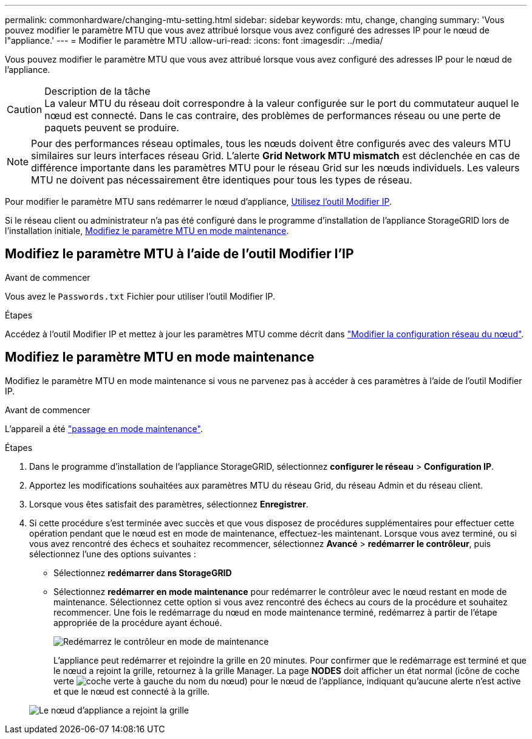 ---
permalink: commonhardware/changing-mtu-setting.html 
sidebar: sidebar 
keywords: mtu, change, changing 
summary: 'Vous pouvez modifier le paramètre MTU que vous avez attribué lorsque vous avez configuré des adresses IP pour le nœud de l"appliance.' 
---
= Modifier le paramètre MTU
:allow-uri-read: 
:icons: font
:imagesdir: ../media/


[role="lead"]
Vous pouvez modifier le paramètre MTU que vous avez attribué lorsque vous avez configuré des adresses IP pour le nœud de l'appliance.

.Description de la tâche

CAUTION: La valeur MTU du réseau doit correspondre à la valeur configurée sur le port du commutateur auquel le nœud est connecté. Dans le cas contraire, des problèmes de performances réseau ou une perte de paquets peuvent se produire.


NOTE: Pour des performances réseau optimales, tous les nœuds doivent être configurés avec des valeurs MTU similaires sur leurs interfaces réseau Grid. L'alerte *Grid Network MTU mismatch* est déclenchée en cas de différence importante dans les paramètres MTU pour le réseau Grid sur les nœuds individuels. Les valeurs MTU ne doivent pas nécessairement être identiques pour tous les types de réseau.

Pour modifier le paramètre MTU sans redémarrer le nœud d'appliance, <<Modifiez le paramètre MTU à l'aide de l'outil Modifier l'IP,Utilisez l'outil Modifier IP>>.

Si le réseau client ou administrateur n'a pas été configuré dans le programme d'installation de l'appliance StorageGRID lors de l'installation initiale, <<Modifiez le paramètre MTU en mode maintenance,Modifiez le paramètre MTU en mode maintenance>>.



== Modifiez le paramètre MTU à l'aide de l'outil Modifier l'IP

.Avant de commencer
Vous avez le `Passwords.txt` Fichier pour utiliser l'outil Modifier IP.

.Étapes
Accédez à l'outil Modifier IP et mettez à jour les paramètres MTU comme décrit dans https://docs.netapp.com/us-en/storagegrid/maintain/changing-nodes-network-configuration.html["Modifier la configuration réseau du nœud"^].



== Modifiez le paramètre MTU en mode maintenance

Modifiez le paramètre MTU en mode maintenance si vous ne parvenez pas à accéder à ces paramètres à l'aide de l'outil Modifier IP.

.Avant de commencer
L'appareil a été link:../commonhardware/placing-appliance-into-maintenance-mode.html["passage en mode maintenance"].

.Étapes
. Dans le programme d'installation de l'appliance StorageGRID, sélectionnez *configurer le réseau* > *Configuration IP*.
. Apportez les modifications souhaitées aux paramètres MTU du réseau Grid, du réseau Admin et du réseau client.
. Lorsque vous êtes satisfait des paramètres, sélectionnez *Enregistrer*.
. Si cette procédure s'est terminée avec succès et que vous disposez de procédures supplémentaires pour effectuer cette opération pendant que le nœud est en mode de maintenance, effectuez-les maintenant. Lorsque vous avez terminé, ou si vous avez rencontré des échecs et souhaitez recommencer, sélectionnez *Avancé* > *redémarrer le contrôleur*, puis sélectionnez l'une des options suivantes :
+
** Sélectionnez *redémarrer dans StorageGRID*
** Sélectionnez *redémarrer en mode maintenance* pour redémarrer le contrôleur avec le nœud restant en mode de maintenance.  Sélectionnez cette option si vous avez rencontré des échecs au cours de la procédure et souhaitez recommencer. Une fois le redémarrage du nœud en mode maintenance terminé, redémarrez à partir de l'étape appropriée de la procédure ayant échoué.
+
image::../media/reboot_controller_from_maintenance_mode.png[Redémarrez le contrôleur en mode de maintenance]

+
L'appliance peut redémarrer et rejoindre la grille en 20 minutes. Pour confirmer que le redémarrage est terminé et que le nœud a rejoint la grille, retournez à la grille Manager. La page *NODES* doit afficher un état normal (icône de coche verte image:../media/icon_alert_green_checkmark.png["coche verte"] à gauche du nom du nœud) pour le nœud de l'appliance, indiquant qu'aucune alerte n'est active et que le nœud est connecté à la grille.

+
image::../media/nodes_menu.png[Le nœud d'appliance a rejoint la grille]




